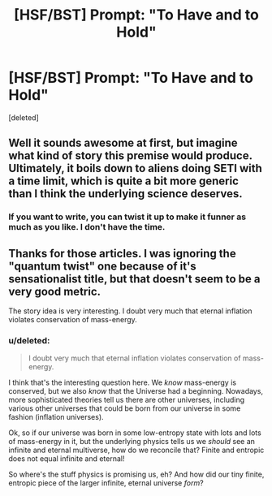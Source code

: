 #+TITLE: [HSF/BST] Prompt: "To Have and to Hold"

* [HSF/BST] Prompt: "To Have and to Hold"
:PROPERTIES:
:Score: 9
:DateUnix: 1400434703.0
:DateShort: 2014-May-18
:END:
[deleted]


** Well it sounds awesome at first, but imagine what kind of story this premise would produce. Ultimately, it boils down to aliens doing SETI with a time limit, which is quite a bit more generic than I think the underlying science deserves.
:PROPERTIES:
:Author: Adamantium9001
:Score: 2
:DateUnix: 1400458280.0
:DateShort: 2014-May-19
:END:

*** If you want to write, you can twist it up to make it funner as much as you like. I don't have the time.
:PROPERTIES:
:Score: 1
:DateUnix: 1400480476.0
:DateShort: 2014-May-19
:END:


** Thanks for those articles. I was ignoring the "quantum twist" one because of it's sensationalist title, but that doesn't seem to be a very good metric.

The story idea is very interesting. I doubt very much that eternal inflation violates conservation of mass-energy.
:PROPERTIES:
:Author: Transfuturist
:Score: 1
:DateUnix: 1400460612.0
:DateShort: 2014-May-19
:END:

*** u/deleted:
#+begin_quote
  I doubt very much that eternal inflation violates conservation of mass-energy.
#+end_quote

I think that's the interesting question here. We /know/ mass-energy is conserved, but we also /know/ that the Universe had a beginning. Nowadays, more sophisticated theories tell us there are other universes, including various other universes that could be born from our universe in some fashion (inflation universes).

Ok, so if our universe was born in some low-entropy state with lots and lots of mass-energy in it, but the underlying physics tells us we /should/ see an infinite and eternal multiverse, how do we reconcile that? Finite and entropic does not equal infinite and eternal!

So where's the stuff physics is promising us, eh? And how did our tiny finite, entropic piece of the larger infinite, eternal universe /form/?
:PROPERTIES:
:Score: 1
:DateUnix: 1400480550.0
:DateShort: 2014-May-19
:END:
